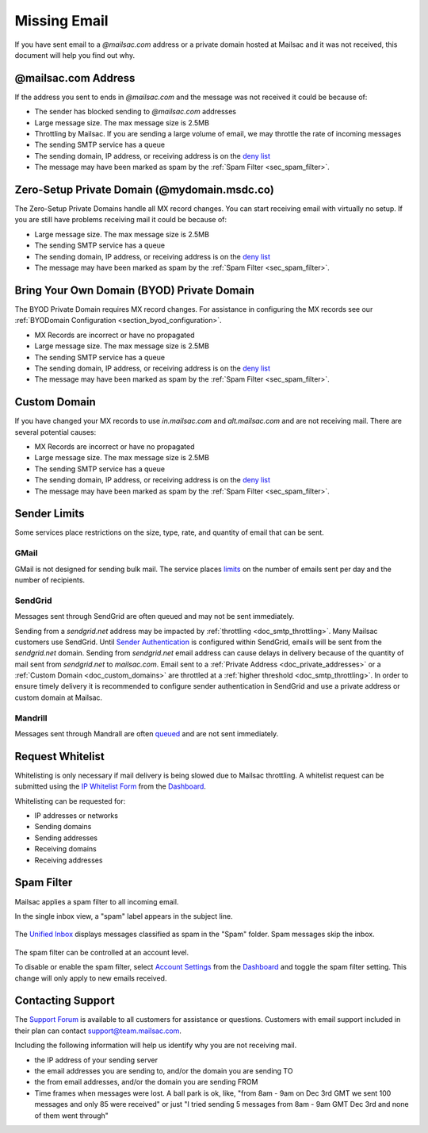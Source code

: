 .. _Dashboard: https://mailsac.com/dashboard
.. _deny list: https://mailsac.com/docs/api#tag/Email-Stats-API/paths/~1mailstats~1blacklist/get
.. _Support Forum: https://forum.mailsac.com
.. _Unified Inbox: https://mailsac.com/app
.. _Account Settings: https://mailsac.com

.. _doc_missingmail:

Missing Email
=============

If you have sent email to a *@mailsac.com* address or a private domain hosted
at Mailsac and it was not received, this document will help you find out why.

@mailsac.com Address
--------------------

If the address you sent to ends in *@mailsac.com* and the message was not
received it could be because of:

* The sender has blocked sending to *@mailsac.com* addresses
* Large message size. The max message size is 2.5MB
* Throttling by Mailsac. If you are sending a large volume of email, we may
  throttle the rate of incoming messages
* The sending SMTP service has a queue
* The sending domain, IP address, or receiving address is on the
  `deny list`_
* The message may have been marked as spam by the :ref:`Spam Filter <sec_spam_filter>`.

Zero-Setup Private Domain (@mydomain.msdc.co)
---------------------------------------------

The Zero-Setup Private Domains handle all MX record changes. You can start
receiving email with virtually no setup. If you are still have problems
receiving mail it could be because of:

* Large message size. The max message size is 2.5MB
* The sending SMTP service has a queue
* The sending domain, IP address, or receiving address is on the
  `deny list`_
* The message may have been marked as spam by the :ref:`Spam Filter <sec_spam_filter>`.

Bring Your Own Domain (BYOD) Private Domain
-------------------------------------------

The BYOD Private Domain requires MX record changes. For assistance in
configuring the MX records see our :ref:`BYODomain Configuration
<section_byod_configuration>`.

* MX Records are incorrect or have no propagated
* Large message size. The max message size is 2.5MB
* The sending SMTP service has a queue
* The sending domain, IP address, or receiving address is on the
  `deny list`_
* The message may have been marked as spam by the :ref:`Spam Filter <sec_spam_filter>`.

Custom Domain
-------------

If you have changed your MX records to use *in.mailsac.com* and
*alt.mailsac.com* and are not receiving mail. There are several potential
causes:

* MX Records are incorrect or have no propagated
* Large message size. The max message size is 2.5MB
* The sending SMTP service has a queue
* The sending domain, IP address, or receiving address is on the
  `deny list`_
* The message may have been marked as spam by the :ref:`Spam Filter <sec_spam_filter>`.

Sender Limits
-------------
Some services place restrictions on the size, type, rate, and quantity of
email that can be sent.

GMail
^^^^^
GMail is not designed for sending bulk mail. The service places `limits
<https://support.google.com/mail/answer/22839?hl=en>`_ on the number of
emails sent per day and the number of recipients.

SendGrid
^^^^^^^^
Messages sent through SendGrid are often queued and may not be sent
immediately.

Sending from a `sendgrid.net` address may be impacted by :ref:`throttling <doc_smtp_throttling>`.
Many Mailsac customers use SendGrid. Until `Sender Authentication <https://www.twilio.com/docs/glossary/sender-authentication>`_
is configured within SendGrid, emails will be sent from the `sendgrid.net` domain.
Sending from `sendgrid.net` email address can cause delays in delivery because of the
quantity of mail sent from `sendgrid.net` to `mailsac.com`.
Email sent to a :ref:`Private Address <doc_private_addresses>` or a
:ref:`Custom Domain <doc_custom_domains>` are throttled at a :ref:`higher threshold <doc_smtp_throttling>`.
In order to ensure timely delivery it is recommended to configure sender authentication
in SendGrid and use a private address or custom domain at Mailsac.

Mandrill
^^^^^^^^
Messages sent through Mandrall are often `queued <https://mandrill.zendesk.com/hc/en-us/articles/205582717-Why-does-a-delivered-message-say-queued->`_
and are not sent immediately.

Request Whitelist
-----------------

Whitelisting is only necessary if mail delivery is being slowed due to Mailsac
throttling. A whitelist request can be submitted using the `IP Whitelist Form
<https://mailsac.com/whitelist-request>`_ from the Dashboard_.

Whitelisting can be requested for:

- IP addresses or networks
- Sending domains
- Sending addresses
- Receiving domains
- Receiving addresses

.. _sec_spam_filter:

Spam Filter
-----------

Mailsac applies a spam filter to all incoming email.

In the single inbox view, a "spam" label appears in the subject line.

.. figure:: inbox_view_spam.png
   :align: center
   :width: 400px

The `Unified Inbox`_ displays messages classified as spam in the "Spam"
folder. Spam messages skip the inbox.

.. figure:: inbox_app_spam.png
   :align: center
   :width: 400px

The spam filter can be controlled at an account level.

To disable or enable the spam filter, select `Account Settings`_ from
the Dashboard_ and toggle the spam filter setting. This change will only
apply to new emails received.

.. figure:: spam_filter_toggle.png
   :align: center
   :width: 400px

Contacting Support
------------------

The `Support Forum`_ is available to all customers for assistance or
questions. Customers with email support included in their plan can contact
support@team.mailsac.com.

Including the following information will help us identify why you are not
receiving mail.

* the IP address of your sending server
* the email addresses you are sending to, and/or the domain you are sending TO
* the from email addresses, and/or the domain you are sending FROM
* Time frames when messages were lost. A ball park is ok, like,
  "from 8am - 9am on Dec 3rd GMT we sent 100 messages and only 85 were received"
  or just "I tried sending 5 messages from 8am - 9am GMT Dec 3rd and none of
  them went through"
